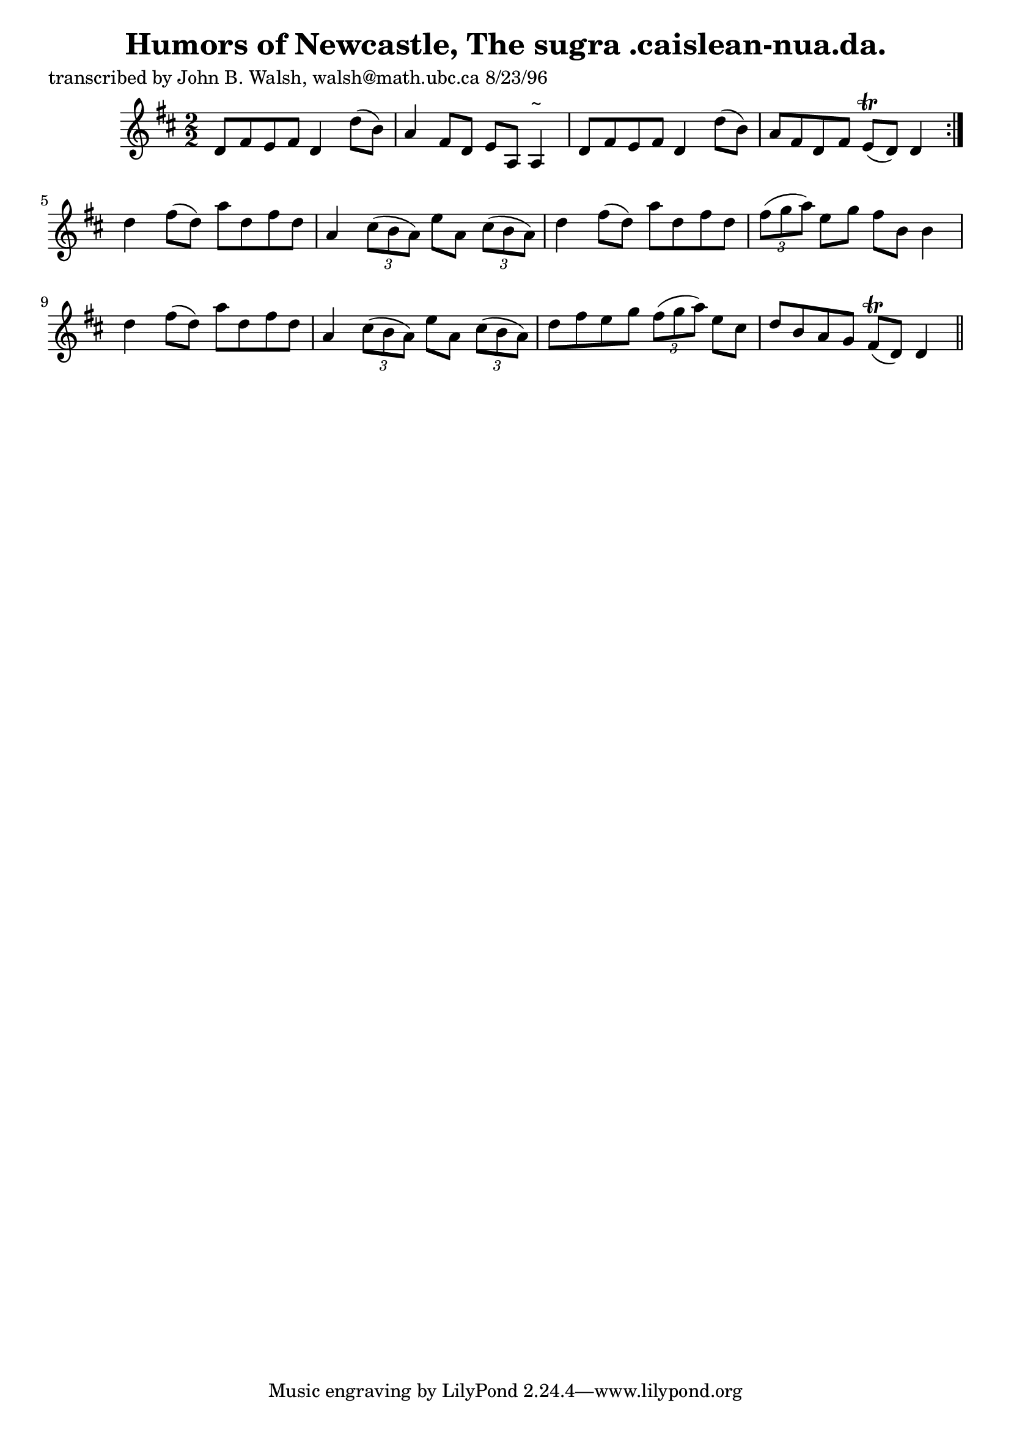 
\version "2.16.2"
% automatically converted by musicxml2ly from xml/1524_jw.xml

%% additional definitions required by the score:
\language "english"


\header {
    poet = "transcribed by John B. Walsh, walsh@math.ubc.ca 8/23/96"
    encoder = "abc2xml version 63"
    encodingdate = "2015-01-25"
    title = "Humors of Newcastle, The
sugra .caislean-nua.da."
    }

\layout {
    \context { \Score
        autoBeaming = ##f
        }
    }
PartPOneVoiceOne =  \relative d' {
    \repeat volta 2 {
        \key d \major \numericTimeSignature\time 2/2 d8 [ fs8 e8 fs8 ] d4
        d'8 ( [ b8 ) ] | % 2
        a4 fs8 [ d8 ] e8 [ a,8 ] a4 ^"~" | % 3
        d8 [ fs8 e8 fs8 ] d4 d'8 ( [ b8 ) ] | % 4
        a8 [ fs8 d8 fs8 ] e8 ( \trill [ d8 ) ] d4 }
    | % 5
    d'4 fs8 ( [ d8 ) ] a'8 [ d,8 fs8 d8 ] | % 6
    a4 \times 2/3 {
        cs8 ( [ b8 a8 ) ] }
    e'8 [ a,8 ] \times 2/3 {
        cs8 ( [ b8 a8 ) ] }
    | % 7
    d4 fs8 ( [ d8 ) ] a'8 [ d,8 fs8 d8 ] | % 8
    \times 2/3  {
        fs8 ( [ g8 a8 ) ] }
    e8 [ g8 ] fs8 [ b,8 ] b4 | % 9
    d4 fs8 ( [ d8 ) ] a'8 [ d,8 fs8 d8 ] | \barNumberCheck #10
    a4 \times 2/3 {
        cs8 ( [ b8 a8 ) ] }
    e'8 [ a,8 ] \times 2/3 {
        cs8 ( [ b8 a8 ) ] }
    | % 11
    d8 [ fs8 e8 g8 ] \times 2/3 {
        fs8 ( [ g8 a8 ) ] }
    e8 [ cs8 ] | % 12
    d8 [ b8 a8 g8 ] fs8 ( \trill [ d8 ) ] d4 \bar "||"
    }


% The score definition
\score {
    <<
        \new Staff <<
            \context Staff << 
                \context Voice = "PartPOneVoiceOne" { \PartPOneVoiceOne }
                >>
            >>
        
        >>
    \layout {}
    % To create MIDI output, uncomment the following line:
    %  \midi {}
    }

